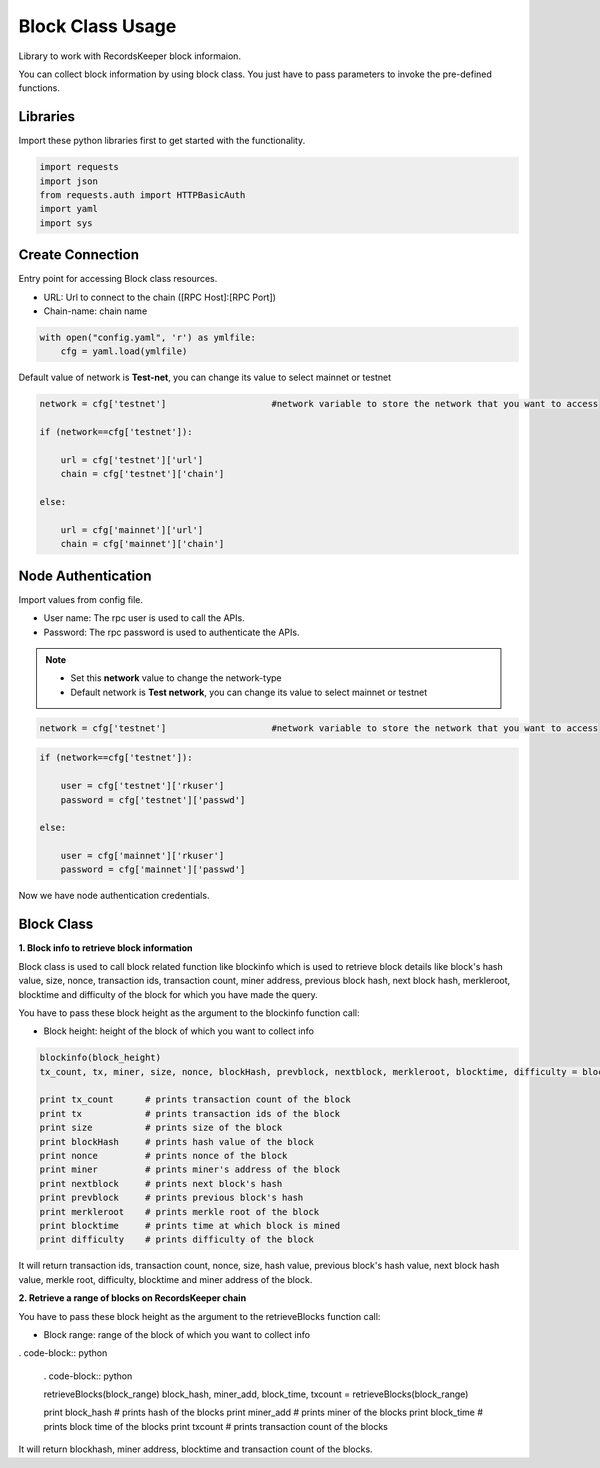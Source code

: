 =================
Block Class Usage
=================

Library to work with RecordsKeeper block informaion.

You can collect block information by using block class.
You just have to pass parameters to invoke the pre-defined functions.

Libraries
---------

Import these python libraries first to get started with the functionality.

.. code-block:: python

    import requests
    import json
    from requests.auth import HTTPBasicAuth
    import yaml
    import sys


Create Connection
-----------------

Entry point for accessing Block class resources.

* URL: Url to connect to the chain ([RPC Host]:[RPC Port])
* Chain-name: chain name

.. code-block:: python
    
    with open("config.yaml", 'r') as ymlfile:
        cfg = yaml.load(ymlfile)

Default value of network is **Test-net**, you can change its value to select mainnet or testnet

.. code-block:: python

    network = cfg['testnet']                    #network variable to store the network that you want to access

    if (network==cfg['testnet']):

        url = cfg['testnet']['url']
        chain = cfg['testnet']['chain']
        
    else:

        url = cfg['mainnet']['url']
        chain = cfg['mainnet']['chain']
    

Node Authentication
-------------------

Import values from config file.

* User name: The rpc user is used to call the APIs.
* Password: The rpc password is used to authenticate the APIs.

.. note::
    
    * Set this **network** value to change the network-type
    * Default network is **Test network**, you can change its value to select mainnet or testnet


.. code-block:: python
    
    network = cfg['testnet']                    #network variable to store the network that you want to access

    
.. code-block:: python 

    if (network==cfg['testnet']):

        user = cfg['testnet']['rkuser']
        password = cfg['testnet']['passwd']
        
    else:

        user = cfg['mainnet']['rkuser']
        password = cfg['mainnet']['passwd']


Now we have node authentication credentials.


Block Class
-----------

.. class:: Block

**1. Block info to retrieve block information**

Block class is used to call block related function like blockinfo which is used to retrieve block details like block's hash value, size, nonce, transaction ids, transaction count, miner address, previous block hash, next block hash, merkleroot, blocktime and difficulty of the block for which you have made the query.

You have to pass these block height as the argument to the blockinfo function call:

* Block height: height of the block of which you want to collect info

.. code-block:: python

    blockinfo(block_height)
    tx_count, tx, miner, size, nonce, blockHash, prevblock, nextblock, merkleroot, blocktime, difficulty = blockinfo(block_height)

    print tx_count      # prints transaction count of the block
    print tx            # prints transaction ids of the block
    print size          # prints size of the block
    print blockHash     # prints hash value of the block
    print nonce         # prints nonce of the block
    print miner         # prints miner's address of the block
    print nextblock     # prints next block's hash
    print prevblock     # prints previous block's hash
    print merkleroot    # prints merkle root of the block
    print blocktime     # prints time at which block is mined
    print difficulty    # prints difficulty of the block

It will return transaction ids, transaction count, nonce, size, hash value, previous block's hash value, next block hash value, merkle root, difficulty, blocktime and miner address of the block.


**2. Retrieve a range of blocks on RecordsKeeper chain**

You have to pass these block height as the argument to the retrieveBlocks function call:

* Block range: range of the block of which you want to collect info

. code-block:: python

    . code-block:: python

    retrieveBlocks(block_range)
    block_hash, miner_add, block_time, txcount = retrieveBlocks(block_range)

    print block_hash    # prints hash of the blocks
    print miner_add     # prints miner of the blocks
    print block_time    # prints block time of the blocks
    print txcount       # prints transaction count of the blocks

It will return blockhash, miner address, blocktime and transaction count of the blocks.
